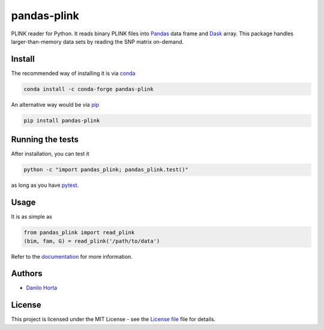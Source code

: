 pandas-plink
============

|PyPI-Status| |Conda-Forge-Status| |Conda-Downloads|

|Build-Status| |Codacy-Grade| |License-Badge| |Doc-Status|

PLINK reader for Python.
It reads binary PLINK files into Pandas_ data frame and Dask_ array.
This package handles larger-than-memory data sets by reading the SNP matrix
on-demand.

Install
-------

The recommended way of installing it is via conda_

.. code:: bash

    conda install -c conda-forge pandas-plink

An alternative way would be via pip_

.. code:: bash

    pip install pandas-plink

Running the tests
-----------------

After installation, you can test it

.. code:: bash

    python -c "import pandas_plink; pandas_plink.test()"

as long as you have pytest_.

Usage
-----

It is as simple as

.. code:: python

    from pandas_plink import read_plink
    (bim, fam, G) = read_plink('/path/to/data')

Refer to the documentation_ for more information.

Authors
-------

* `Danilo Horta`_

License
-------

This project is licensed under the MIT License - see the `License file`_ file
for details.

.. |Build-Status| image:: https://travis-ci.org/limix/pandas-plink.svg?branch=master
    :target: https://travis-ci.org/limix/pandas-plink

.. |Codacy-Grade| image:: https://api.codacy.com/project/badge/Grade/279d016293724b79ad8e667c1440d3d0
    :target: https://www.codacy.com/app/danilo.horta/pandas-plink?utm_source=github.com&amp;utm_medium=referral&amp;utm_content=limix/pandas-plink&amp;utm_campaign=Badge_Grade

.. |PyPI-Status| image:: https://img.shields.io/pypi/v/pandas-plink.svg
    :target: https://pypi.python.org/pypi/pandas-plink

.. |PyPI-Versions| image:: https://img.shields.io/pypi/pyversions/pandas-plink.svg
    :target: https://pypi.python.org/pypi/pandas-plink

.. |Conda-Forge-Status| image:: https://anaconda.org/conda-forge/pandas-plink/badges/version.svg
    :target: https://anaconda.org/conda-forge/pandas-plink

.. |Conda-Downloads| image:: https://anaconda.org/conda-forge/pandas-plink/badges/downloads.svg
    :target: https://anaconda.org/conda-forge/pandas-plink

.. |License-Badge| image:: https://img.shields.io/pypi/l/pandas-plink.svg
    :target: https://raw.githubusercontent.com/limix/pandas-plink/master/LICENSE.txt

.. |Doc-Status| image:: https://readthedocs.org/projects/pandas-plink/badge/?style=flat-square&version=stable
    :target: https://pandas-plink.readthedocs.io/

.. _License file: https://raw.githubusercontent.com/limix/pandas-plink/master/LICENSE.txt

.. _Danilo Horta: https://github.com/horta

.. _conda: http://conda.pydata.org/docs/index.html

.. _pip: https://pypi.python.org/pypi/pip

.. _pytest: http://docs.pytest.org/en/latest/

.. _Dask: http://dask.pydata.org/en/latest/index.html

.. _Pandas: http://pandas.pydata.org

.. _documentation: http://pandas-plink.readthedocs.io/
